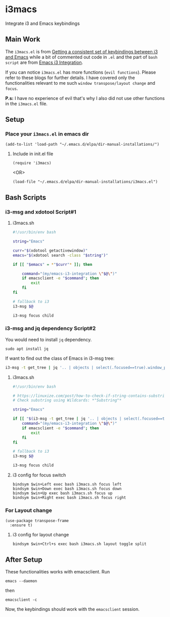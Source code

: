* i3macs
Integrate i3 and Emacs keybindings
** Main Work
The ~i3macs.el~ is from [[https://sqrtminusone.xyz/posts/2021-10-04-emacs-i3/][Getting a consistent set of keybindings between i3 and Emacs]] while a bit of commented out code in ~.el~ and the part of ~bash script~ are from [[https://whhone.com/posts/emacs-i3-integration/][Emacs i3 Integration]].

If you can notice ~i3macs.el~ has more functions (=evil functions=). Please refer to these blogs for further details. I have covered only the functionalities relevant to me such =window transpose/layout change= and =focus=.

*P.s:* I have no experience of evil that's why I also did not use other functions in the ~i3macs.el~ file.

** Setup

*** Place your ~i3macs.el~ in emacs dir

#+begin_src elisp
(add-to-list 'load-path "~/.emacs.d/elpa/dir-manual-installations/")
#+end_src

**** Include in init.el file

#+begin_src elisp
(require 'i3macs)
#+end_src
<OR>
#+begin_src elisp
(load-file "~/.emacs.d/elpa/dir-manual-installations/i3macs.el")
#+end_src

** Bash Scripts

*** i3-msg and xdotool Script#1

**** i3macs.sh
#+begin_src bash
#!/usr/bin/env bash

string="Emacs"

curr="$(xdotool getactivewindow)"
emacs="$(xdotool search -class "$string")"

if [[ "$emacs" = *"$curr"* ]]; then

    command="(my/emacs-i3-integration \"$@\")"
    if emacsclient -e "$command"; then
        exit
    fi
fi

# fallback to i3
i3-msg $@

i3-msg focus child

#+end_src

*** i3-msg and jq dependency Script#2

You would need to install ~jq~ dependency.

#+begin_src shell
sudo apt install jq
#+end_src

If want to find out the class of Emacs in i3-msg tree:
#+begin_src bash
i3-msg -t get_tree | jq '.. | objects | select(.focused==true).window_properties.class' | tr -d '"'
#+end_src

**** i3macs.sh

#+begin_src bash
#!/usr/bin/env bash

# https://linuxize.com/post/how-to-check-if-string-contains-substring-in-bash/
# Check substring using Wildcards: *"Substring"*

string="Emacs"

if [[ "$(i3-msg -t get_tree | jq '.. | objects | select(.focused==true).window_properties.class' | tr -d '"')" == *"$string"* ]]; then
    command="(my/emacs-i3-integration \"$@\")"
    if emacsclient -e "$command"; then
        exit
    fi
fi

# fallback to i3
i3-msg $@

i3-msg focus child
#+end_src

**** i3 config for focus switch

#+begin_example
bindsym $win+Left exec bash i3macs.sh focus left
bindsym $win+Down exec bash i3macs.sh focus down
bindsym $win+Up exec bash i3macs.sh focus up
bindsym $win+Right exec bash i3macs.sh focus right
#+end_example

*** For Layout change

#+begin_src elisp
(use-package transpose-frame
  :ensure t)
#+end_src

**** i3 config for layout change

#+begin_example
bindsym $win+Ctrl+s exec bash i3macs.sh layout toggle split
#+end_example

** After Setup

These functionalities works with emacsclient. Run

#+begin_src shell
emacs --daemon
#+end_src
then
#+begin_src shell
emacsclient -c
#+end_src
Now, the keybindings should work with the ~emacsclient~ session.

